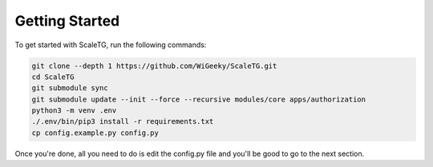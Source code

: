 Getting Started
===============
To get started with ScaleTG, run the following commands:

.. code-block:: bash

   git clone --depth 1 https://github.com/WiGeeky/ScaleTG.git
   cd ScaleTG
   git submodule sync
   git submodule update --init --force --recursive modules/core apps/authorization
   python3 -m venv .env
   ./.env/bin/pip3 install -r requirements.txt
   cp config.example.py config.py

Once you're done, all you need to do is edit the config.py file and you'll be good to go to the next section.